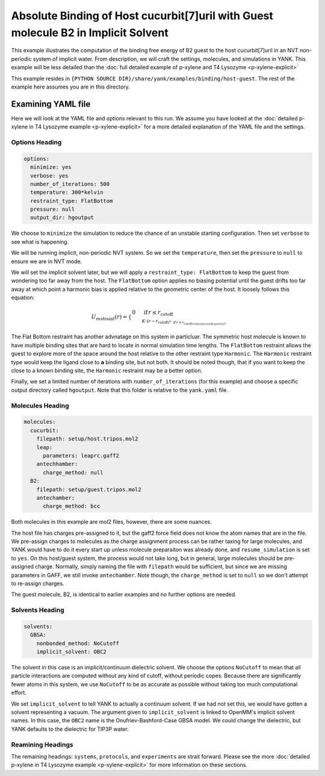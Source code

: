 .. _host_guest_implicit:

Absolute Binding of Host cucurbit[7]uril with Guest molecule B2 in Implicit Solvent
===================================================================================

This example illustrates the computation of the binding free energy of B2 guest to the host cucurbit[7]uril in an
NVT non-periodic system of implicit water. From description, we will craft the settings, molecules, and simulations in YANK.
This example will be less detailed than the :doc:`full detailed example of p-xylene and T4 Lysozyme <p-xylene-explicit>`

This example resides in ``{PYTHON SOURCE DIR}/share/yank/examples/binding/host-guest``. The rest of the example here
assumes you are in this directory.

Examining YAML file
-------------------

Here we will look at the YAML file and options relevant to this run. We assume you have looked at the
:doc:`detailed p-xylene in T4 Lysozyme example <p-xylene-explicit>` for a more detailed explanation of the YAML file and
the settings.

Options Heading
^^^^^^^^^^^^^^^

.. code-block:: yaml

   options:
     minimize: yes
     verbose: yes
     number_of_iterations: 500
     temperature: 300*kelvin
     restraint_type: FlatBottom
     pressure: null
     output_dir: hgoutput

We choose to ``minimize`` the simulation to reduce the chance of an unstable starting configuration. Then set ``verbose``
to see what is happening.

We will be running implicit, non-periodic NVT system. So we set the ``temperature``, then set the ``pressure`` to ``null``
to ensure we are in NVT mode.

We will set the implicit solvent later, but we will apply a ``restraint_type: FlatBottom``
to keep the guest from wondering too far away from the host. The ``FlatBottom`` option applies no biasing potential
until the guest drifts too far away at which point a harmonic bias is applied relative to the geometric center of the
host. It loosely follows this equation:

.. math::

  U_{\text{restraint}}(r) = \begin{cases}
    0 & \,\text{if}\, r \le r_{\text{cutoff} \\
    K \cdot \left(r-r_{\text{cutoff} \right)^2 & \,\text{if}\, r > r_{\text{cutoff}
  \end{cases}

The Flat Bottom restraint has another advnatage on this system in particluar. The symmetric host molecule is known to
have multiple binding sites that are hard to locate in normal simulation time lengths. The ``FlatBottom`` restraint allows
the guest to explore more of the space around the host relative to the other restraint type ``Harmonic``. The ``Harmonic``
restraint type would keep the ligand close to **a** binding site, but not both. It should be noted though, that if you
want to keep the close to a known binding site, the ``Harmonic`` restraint may be a better option.

Finally, we set a limited number of iterations with ``number_of_iterations`` (for this example) and choose a specific
output directory called ``hgoutput``. Note that this folder is relative to the ``yank.yaml`` file.


Molecules Heading
^^^^^^^^^^^^^^^^^

.. code-block::

    molecules:
      cucurbit:
        filepath: setup/host.tripos.mol2
        leap:
          parameters: leaprc.gaff2
        antechhamber:
          charge_method: null
      B2:
        filepath: setup/guest.tripos.mol2
        antechamber:
          charge_method: bcc

Both molecules in this example are mol2 files, however, there are some nuances.

The host file has charges pre-assigned to
it, but the gaff2 force field does not know the atom names that are in the file. We pre-assign charges to molecules as
the charge assignment process can be rather taxing for large molecules, and YANK would have to do it every start up
unless molecule preparaiton was already done, and ``resume_simulation`` is set to ``yes``. On this host/guest system,
the process would not take long, but in general, large molecules should be pre-assigned charge. Normally, simply naming the
file with ``filepath`` would be sufficient, but since we are missing parameters in GAFF, we still invoke ``antechamber``.
Note though, the ``charge_method`` is set to ``null`` so we don't attempt to re-assign charges.

The guest molecule, B2, is identical to earlier examples and no further options are needed.


Solvents Heading
^^^^^^^^^^^^^^^^

.. code-block::

    solvents:
      GBSA:
        nonbonded_method: NoCutoff
        implicit_solvent: OBC2

The solvent in this case is an implicit/continuum dielectric solvent. We choose the options ``NoCutoff`` to mean that
all particle interactions are computed without any kind of cutoff, without periodic copes. Because there are
significantly fewer atoms in this system, we use ``NoCutoff`` to be as accurate as possible without taking too much
computational effort.

We set ``implicit_solvent`` to tell YANK to actually a continuum solvent. If we had not set this, we would have gotten
a solvent representing a vacuum. The argument given to ``implicit_solvent`` is linked to OpenMM's implicit solvent names.
In this case, the ``OBC2`` name is the Onufriev-Bashford-Case GBSA model. We could change the dielectric, but YANK
defaults to the dielectric for TIP3P water.


Reamining Headings
^^^^^^^^^^^^^^^^^^

The remaining headings: ``systems``, ``protocols``, and ``experiments`` are strait forward. Please see the more
:doc:`detailed p-xylene in T4 Lysozyme example <p-xylene-explicit>` for more information on these sections.

